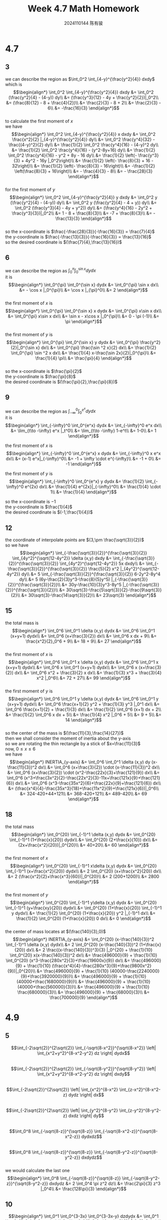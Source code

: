 #+TITLE: Week 4.7 Math Homework
#+AUTHOR: 2024110144 陈有骏
#+LATEX_COMPILER: xelatex
#+LATEX_CLASS: article
#+LATEX_CLASS_OPTIONS: [a4paper,10pt]
#+LATEX_HEADER: \usepackage[margin=0.5in]{geometry}
#+LATEX_HEADER: \usepackage{xeCJK}
#+OPTIONS: \n:t toc:nil num:nil date:nil

#+begin_comment
4.7 done
thomas 15.6 1-20 mod 3
4.9 done
thomas 15.5 1-52 mod 5
4.11
thomas 15.7 1-66 mod 6
thomas 15.8 1-28 mod 7
#+end_comment

* 4.7
** 3
we can describe the region as $\int_0^2 \int_{4-y}^{\frac{y^2}{4}} dxdy$
which is
$$\begin{align*}
\int_0^2 \int_{4-y}^{\frac{y^2}{4}} dxdy &= \int_0^2 (\frac{y^2}{4} - (4-y)) dy\\
&= (\frac{y^3}{12} - 4y + \frac{y^2}{2})|_0^2\\
&= (\frac{8}{12} - 8 + \frac{4}{2})\\
&= \frac{2}{3} - 8 + 2\\
&= \frac{2}{3} - 6\\
&= -\frac{16}{3}
\end{align*}$$
to calculate the first moment of $x$
we have
$$\begin{align*}
\int_0^2 \int_{4-y}^{\frac{y^2}{4}} x dxdy &= \int_0^2 \frac{x^2}{2} |_{4-y}^{\frac{y^2}{4}} dy\\
&= \int_0^2 \frac{y^4}{32} - \frac{(4-y)^2}{2} dy\\
&= \frac{1}{2} \int_0^2 \frac{y^4}{16} - (4-y)^2 dy\\
&= \frac{1}{2} \int_0^2 \frac{y^4}{16} - (y^2-8y+16) dy\\
&= \frac{1}{2} \int_0^2 \frac{y^4}{16} - y^2 + 8y - 16 dy\\
&= \frac{1}{2} \left(- \frac{y^3}{3} + 4y^2 - 16y |_0^2\right)\\
&= \frac{1}{2} \left(- \frac{8}{3} + 16 - 32\right)\\
&= \frac{1}{2} \left(- \frac{8}{3} - 16\right)\\
&= -\frac{1}{2} \left(\frac{8}{3} + 16\right)\\
&= - \frac{4}{3} - 8\\
&= - \frac{28}{3}
\end{align*}$$
for the first moment of $y$
$$\begin{align*}
\int_0^2 \int_{4-y}^{\frac{y^2}{4}} y dxdy &= \int_0^2 y (\frac{y^2}{4} - (4-y)) dy\\
&= \int_0^2 y (\frac{y^2}{4} - 4 + y)) dy\\
&= \int_0^2 (\frac{y^3}{4} - 4y + y^2)) dy\\
&= (\frac{y^4}{16} - 2y^2 + \frac{y^3}{3})|_0^2\\
&= 1 - 8 + \frac{8}{3}\\
&= -7 + \frac{8}{3}\\
&= -\frac{13}{3}
\end{align*}$$
so the x-coordinate is $\frac{-\frac{28}{3}}{-\frac{16}{3}} = \frac{7}{4}$
the y-coordinate is $\frac{-\frac{13}{3}}{-\frac{16}{3}} = \frac{13}{16}$
so the desired coordinate is $(\frac{7}{4},\frac{13}{16})$

** 6
we can describe the region as $\int_0^{\pi} \int_0^{\sin x} dydx$
it is
$$\begin{align*}
\int_0^{\pi} \int_0^{\sin x} dydx &= \int_0^{\pi} \sin x dx\\
&= - \cos x |_0^{\pi}\\
&= \cos x |_{\pi}^0\\
&= 2
\end{align*}$$
the first moment of $x$ is
$$\begin{align*}
\int_0^{\pi} \int_0^{\sin x} x dydx
&= \int_0^{\pi} x\sin x dx\\
&= \int_0^{\pi} x\sin x dx\\
&= \sin x - x\cos x |_0^{\pi}\\
&= 0 - \pi (-1)\\
&= \pi
\end{align*}$$
the first moment of $y$ is
$$\begin{align*}
\int_0^{\pi} \int_0^{\sin x} y dydx
&= \int_0^{\pi} \frac{y^2}{2}|_0^{\sin x} dx\\
&= \int_0^{\pi} \frac{\sin ^2 x}{2} dx\\
&= \frac{1}{2} \int_0^{\pi} \sin ^2 x dx\\
&= \frac{1}{4} x-\frac{\sin 2x}{2}|_0^{\pi}\\
&= \frac{1}{4} \pi\\
&= \frac{\pi}{4}
\end{align*}$$
so the x-coordinate is $\frac{\pi}{2}$
the y-coordinate is $\frac{\pi}{8}$
the desired coordinate is $(\frac{\pi}{2},\frac{\pi}{8})$

** 9
we can describe the region as $\int_{-\infty}^0 \int_0^{e^x} dydx$
it is
$$\begin{align*}
\int_{-\infty}^0 \int_0^{e^x} dydx
&= \int_{-\infty}^0 e^x dx\\
&= \lim_{t\to -\infty} e^x |_t^0\\
&= \lim_{t\to -\infty} 1-e^t\\
&= 1-0\\
&= 1
\end{align*}$$

the first moment of $x$ is
$$\begin{align*}
\int_{-\infty}^0 \int_0^{e^x} x dydx
&= \int_{-\infty}^0 x e^x dx\\
&= (x-1) e^x|_{-\infty}^0\\
&= -1 + \infty \cdot e^{-\infty}\\
&= -1 + 0\\
&= -1
\end{align*}$$

the first moment of $y$ is
$$\begin{align*}
\int_{-\infty}^0 \int_0^{e^x} y dydx
&= \frac{1}{2} \int_{-\infty}^0 e^{2x} dx\\
&= \frac{1}{4} e^{2x}|_{-\infty}^0\\
&= \frac{1}{4} \cdot 1\\
&= \frac{1}{4}
\end{align*}$$

so the x-coordinate is $-1$
the y-coordinate is $\frac{1}{4}$
the desired coordinate is $(-1,\frac{1}{4})$

** 12
the coordinate of interpolate points are $(3,\pm \frac{\sqrt{3}}{2})$
so we have
$$\begin{align*}
\int_{-\frac{\sqrt{3}}{2}}^{\frac{\sqrt{3}}{2}} \int_{4y^2}^{\sqrt{12-4y^2}} \delta (x,y) dxdy
&= \int_{-\frac{\sqrt{3}}{2}}^{\frac{\sqrt{3}}{2}} \int_{4y^2}^{\sqrt{12-4y^2}} 5x dxdy\\
&= \int_{-\frac{\sqrt{3}}{2}}^{\frac{\sqrt{3}}{2}} \frac{5}{2} x^2 |_{4y^2}^{\sqrt{12-4y^2}} dy\\
&= 5 \int_{-\frac{\sqrt{3}}{2}}^{\frac{\sqrt{3}}{2}} 6-2y^2-8y^4 dy\\
&= 5 (6y-\frac{2}{3}y^3-\frac{8}{5}y^5) |_{-\frac{\sqrt{3}}{2}}^{\frac{\sqrt{3}}{2}}\\
&= 30y-\frac{10}{3}y^3-8y^5 |_{-\frac{\sqrt{3}}{2}}^{\frac{\sqrt{3}}{2}}\\
&= 30\sqrt{3}-\frac{5\sqrt{3}}{2}-\frac{9\sqrt{3}}{2}\\
&= 30\sqrt{3}-\frac{14\sqrt{3}}{2}\\
&= 23\sqrt{3}
\end{align*}$$

** 15
the total mass is
$$\begin{align*}
\int_0^6 \int_0^1 \delta (x,y) dydx
&= \int_0^6 \int_0^1 (x+y+1) dydx\\
&= \int_0^6 (x+\frac{3}{2}) dx\\
&= \int_0^6 x dx + 9\\
&= \frac{x^2}{2}_0^6 + 9\\
&= 18 + 9\\
&= 27
\end{align*}$$
the first moment of $x$ is
$$\begin{align*}
\int_0^6 \int_0^1 x \delta (x,y) dydx
&= \int_0^6 \int_0^1 x (x+y+1) dydx\\
&= \int_0^6 x \int_0^1 (x+y+1) dydx\\
&= \int_0^6 x (x+\frac{3}{2}) dx\\
&= \int_0^6 x^2 + \frac{3}{2} x dx\\
&= \frac{1}{3} x^3 + \frac{3}{4} x^2 |_0^6\\
&= 72 + 27\\
&= 99
\end{align*}$$
the first moment of $y$ is
$$\begin{align*}
\int_0^6 \int_0^1 y \delta (x,y) dydx
&= \int_0^6 \int_0^1 y (x+y+1) dydx\\
&= \int_0^6 \frac{x+1}{2} y^2 + \frac{1}{3} y^3 |_0^1 dx\\
&= \int_0^6 \frac{x+1}{2} + \frac{1}{3} dx\\
&= \frac{1}{2} \int_0^6 (x+1) dx + 2\\
&= \frac{1}{2} \int_0^6 x dx + 5\\
&= \frac{1}{4} x^2 |_0^6 + 5\\
&= 9 + 5\\
&= 14
\end{align*}$$
so the center of the mass is $(\frac{11}{3},\frac{14}{27})$
then we shall consider the moment of inertia about the y-axis
so we are rotating the thin rectangle by a stick of $x=\frac{11}{3}$
now, $0\leq x\leq 6$
we have
$$\begin{align*}
INERTIA_{y-axis} &= \int_0^6 \int_0^1 \delta (x,y) dy (x-\frac{11}{3})^2 dx\\
&= \int_0^6 (x+\frac{3}{2}) \cdot (x-\frac{11}{3})^2 dx\\
&= \int_0^6 (x+\frac{3}{2}) \cdot (x^2-\frac{22x}{3}+\frac{121}{9}) dx\\
&= \int_0^6 (x^3+\frac{3x^2}{2}-\frac{22x^2}{3}-11x+\frac{121x}{9}+\frac{121}{6}) dx\\
&= \int_0^6 (x^3-\frac{35x^2}{6}+\frac{22x}{9}+\frac{121}{6}) dx\\
&= (\frac{x^4}{4}-\frac{35x^3}{18}+\frac{11x^2}{9}+\frac{121x}{6})|_0^6\\
&= 324-420+44+121\\
&= 368-420+121\\
&= 489-420\\
&= 69
\end{align*}$$

** 18
the total mass
$$\begin{align*}
\int_0^{20} \int_{-1}^1 \delta (x,y) dydx
&= \int_0^{20} \int_{-1}^1 (1+\frac{x}{20}) dydx\\
&= \int_0^{20} (2+\frac{x}{10}) dx\\
&= (2x+\frac{x^2}{20})|_0^{20}\\
&= 40+20\\
&= 60
\end{align*}$$
the first moment of $x$
$$\begin{align*}
\int_0^{20} \int_{-1}^1 x\delta (x,y) dydx
&= \int_0^{20} \int_{-1}^1 (x+\frac{x^2}{20}) dydx\\
&= 2 \int_0^{20} (x+\frac{x^2}{20}) dx\\
&= 2 (\frac{x^2}{2}+\frac{x^3}{60})|_0^{20}\\
&= 2 (200+1200)\\
&= 2800
\end{align*}$$
the first moment of $y$
$$\begin{align*}
\int_0^{20} \int_{-1}^1 y\delta (x,y) dydx
&= \int_0^{20} \int_{-1}^1 (y+\frac{xy}{20}) dydx\\
&= \int_0^{20} (1+\frac{x}{20}) \int_{-1}^1 y dydx\\
&= \frac{1}{2} \int_0^{20} (1+\frac{x}{20}) y^2 |_{-1}^1 dx\\
&= \frac{1}{2} \int_0^{20} (1+\frac{x}{20}) 0 dx\\
&= 0
\end{align*}$$
the center of mass locates at $(\frac{140}{3},0)$
$$\begin{align*}
INERTIA_{y-axis} &= \int_0^{20} (x-\frac{140}{3})^2 \int_{-1}^1 \delta (x,y) dydx\\
&= 2 \int_0^{20} (x-\frac{140}{3})^2 (1+\frac{x}{20}) dx\\
&= 2 \frac{(x-\frac{140}{3})^3}{3} |_0^{20} + \frac{1}{10} \int_0^{20} x(x-\frac{140}{3})^2 dx\\
&= \frac{496000}{9} + \frac{1}{10} \int_0^{20} (x^3-\frac{280x^2}{3}+\frac{19600x}{9}) dx\\
&= \frac{496000}{9} + \frac{1}{10} (\frac{x^4}{4}-\frac{280x^3}{9}+\frac{9800x^2}{9})|_0^{20}\\
&= \frac{496000}{9} + \frac{1}{10} (40000-\frac{2240000}{9}+\frac{3920000}{9})\\
&= \frac{496000}{9} + \frac{1}{10} (40000+\frac{1680000}{9})\\
&= \frac{496000}{9} + \frac{1}{10} (40000+\frac{560000}{3})\\
&= \frac{496000}{9} + \frac{1}{10} \frac{680000}{3}\\
&= \frac{496000}{9} + \frac{68000}{3}\\
&= \frac{700000}{9}
\end{align*}$$

* 4.9
** 5
$$\int_{-2\sqrt{2}}^{2\sqrt{2}} \int_{-\sqrt{8-x^2}}^{\sqrt{8-x^2}} \left| \int_{x^2+y^2}^{8-x^2-y^2} dz \right| dydx$$
$$\int_{-2\sqrt{2}}^{2\sqrt{2}} \int_{-\sqrt{8-y^2}}^{\sqrt{8-y^2}} \left| \int_{x^2+y^2}^{8-x^2-y^2} dz \right| dxdy$$
$$\int_{-2\sqrt{2}}^{2\sqrt{2}} \left| \int_{x^2}^{8-x^2} \int_{z-x^2}^{8-x^2-z} dydz \right| dx$$
$$\int_{-2\sqrt{2}}^{2\sqrt{2}} \left| \int_{y^2}^{8-y^2} \int_{z-y^2}^{8-y^2-z} dxdz \right| dy$$
$$\int_0^8 \int_{-\sqrt{8-z}}^{\sqrt{8-z}} \int_{-\sqrt{8-x^2-z}}^{\sqrt{8-x^2-z}} dydxdz$$
$$\int_0^8 \int_{-\sqrt{8-z}}^{\sqrt{8-z}} \int_{-\sqrt{8-y^2-z}}^{\sqrt{8-y^2-z}} dxdydz$$
we would calculate the last one
$$\begin{align*}
\int_0^8 \int_{-\sqrt{8-z}}^{\sqrt{8-z}} \int_{-\sqrt{8-y^2-z}}^{\sqrt{8-y^2-z}} dxdydz
&= 2 \int_0^4 \pi z^2 dz\\
&= \frac{2\pi}{3} z^3 |_0^4\\
&= \frac{128\pi}{3}
\end{align*}$$
** 10
$$\begin{align*}
\int_0^1 \int_0^{3-3x} \int_0^{3-3x-y} dzdydx
&= \int_0^1 \int_0^{3-3x} 3-3x-y dydx\\
&= \int_0^1 (3-3x)y-\frac{y^2}{2} |_0^{3-3x} dx\\
&= \int_0^1 (3-3x)^2-\frac{(3-3x)^2}{2} dx\\
&= \int_0^1 \frac{(3-3x)^2}{2} dx\\
&= \frac{9}{2} \int_0^1 1-x dx\\
&= \frac{9}{4}
\end{align*}$$
** 15
$$\begin{align*}
\int_0^1 \int_0^{2-x} \int_0^{2-x-y} dzdydx
&= \int_0^1 \int_0^{2-x} 2-x-y dydx\\
&= \int_0^1 (2-x)y-\frac{y^2}{2}|_0^{2-x} dx\\
&= \int_0^1 \frac{(2-x)^2}{2} dx\\
&= \int_0^1 \frac{x^2}{2}-2x+2 dx\\
&= \frac{x^3}{6}-x^2+2x |_0^1\\
&= \frac{1}{6}-1+2\\
&= \frac{1}{6}+1\\
&= \frac{7}{6}
\end{align*}$$
** 20
$$\begin{align*}
\int_0^7 \int_0^2 \int_0^{\sqrt{4-q^2}} \frac{q}{r+1} dpdqdr
&= \int_0^7 \int_0^2 \frac{q\sqrt{4-q^2}}{r+1} dqdr\\
&= \int_0^7 \frac{1}{r+1} \int_0^2 q\sqrt{4-q^2} dqdr\\
&= \frac{1}{2} \int_0^7 \frac{1}{r+1} \int_0^2 \sqrt{4-q^2} dq^2dr\\
&= \frac{1}{2} \int_0^7 \frac{1}{r+1} \int_0^4 \sqrt{4-q} dqdr\\
&= -\frac{1}{2} \int_0^7 \frac{1}{r+1} \int_0^4 \sqrt{4-q} d(4-q)dr\\
&= \frac{1}{2} \int_0^7 \frac{1}{r+1} \int_0^4 \sqrt{q} dqdr\\
&= \frac{1}{3} \int_0^7 \frac{1}{r+1} q^{\frac{2}{3}} |_0^4 dr\\
&= \frac{1}{3} \int_0^7 \frac{1}{r+1} 4^{\frac{2}{3}} dr\\
&= \frac{1}{3} \int_0^7 \frac{1}{r+1} 4^{\frac{2}{3}} d(r+1)\\
&= \frac{1}{3} \int_1^8 \frac{1}{r} 4^{\frac{2}{3}} dr\\
&= \frac{4^{\frac{2}{3}}}{3} \int_1^8 \frac{1}{r} dr\\
&= \frac{4^{\frac{2}{3}}}{3} \ln r |_1^8\\
&= \frac{4^{\frac{2}{3}}}{3} \ln 8\\
&= 4^{\frac{2}{3}} \ln 2
\end{align*}$$
** 25
we can describe the region using
$$\int_0^2 \int_0^{2-z} \int_0^{4-y^2} dxdydz$$
so we can calculate it
$$\begin{align*}
\int_0^2 \int_0^{2-z} \int_0^{4-y^2} dxdydz
&= \int_0^2 \int_0^{2-z} 4-y^2 dydz\\
&= \int_0^2 4y-\frac{y^3}{3} |_0^{2-z} dz\\
&= \int_0^2 4(2-z)-\frac{(2-z)^3}{3} dz\\
&= \int_0^2 4z-\frac{z^3}{3} dz\\
&= 2z^2-\frac{z^4}{12} |_0^2\\
&= 8-\frac{4}{3}\\
&= \frac{20}{3}
\end{align*}$$
** 30
$$\begin{align*}
\int_0^2 \int_0^{4-x^2} \int_0^{4-x^2-y} dzdydx
&= \int_0^2 \int_0^{4-x^2} 4-x^2-y dydx\\
&= \int_0^2 4y- x^2 y - \frac{y^2}{2} |_0^{4-x^2} dx\\
&= \int_0^2 \frac{(4-x^2)^2}{2} dx\\
&= \int_0^2 \frac{x^4-8x^2+16}{2} dx\\
&= \int_0^2 \frac{x^4}{2}-4x^2+8 dx\\
&= \frac{x^5}{10}-\frac{4x^3}{3}+8x |_0^2\\
&= \frac{16}{5}-\frac{32}{3}+16\\
&= \frac{16}{5}-\frac{32}{3}+16\\
&= \frac{128}{15}
\end{align*}$$
#+begin_src scheme :exports both
  (+ 16/5 (- 32/3) 16)
#+end_src

#+RESULTS:
: 128/15

** 35
$$\begin{align*}
\int_{-1}^1 \int_{-\sqrt{4-4y^2}}^{\sqrt{4-4y^2}} \int_0^{x+2} dzdxdy
&= \int_{-1}^1 \int_{-\sqrt{4-4y^2}}^{\sqrt{4-4y^2}} x+2 dxdy\\
&= \int_{-1}^1 \frac{x^2}{2}+2x |_{-\sqrt{4-4y^2}}^{\sqrt{4-4y^2}} dy\\
&= \int_{-1}^1 4\sqrt{4-4y^2} dy\\
&= 8 \int_{-1}^1 \sqrt{1-y^2} dy\\
&= 8 \cdot \frac{1}{2} 1^2 \pi\\
&= 4\pi
\end{align*}$$
** 40
$$\begin{align*}
\int_0^2 \int_0^2 \int_0^2 xyz dxdydz
&= \int_0^2 \int_0^2 \frac{yzx^2}{2} |_0^2 dydz\\
&= \int_0^2 \int_0^2 2yz dydz\\
&= 2 \int_0^2 \int_0^2 yz dydz\\
&= 2 \int_0^2 \frac{zy^2}{2} |_0^2 dz\\
&= 2 \int_0^2 2z dz\\
&= 4 \int_0^2 z dz\\
&= 4 \frac{z^2}{2} |_0^2\\
&= 4 \cdot 2\\
&= 8
\end{align*}$$
** 45
the left part equals to
$$\begin{align*}
\int_0^1 \int_0^{4-a-x^2} \int_a^{4-x^2-y} dzdydx
&= \int_0^1 \int_0^{4-a-x^2} 4-x^2-y-a dydx\\
&= \int_0^1 (4-x^2-a)y - \frac{y^2}{2} |_0^{4-a-x^2} dx\\
&= \int_0^1 \frac{(4-a-x^2)^2}{2} dx\\
&= \frac{1}{2} \int_0^1 (4-a-x^2)^2 dx\\
&= \frac{1}{2} \int_0^1 (x^4-2(4-a)x^2+(4-a)^2) dx\\
&= \frac{1}{2} (\frac{x^5}{5}-\frac{2}{3} (4-a)x^3+(4-a)^2x)|_0^1\\
&= \frac{1}{2} (\frac{1}{5}-\frac{2}{3} (4-a) + (4-a)^2)\\
&= \frac{4}{15}
\end{align*}$$
which means
$$(4-a)^2-\frac{2}{3} (4-a)+\frac{1}{5}=\frac{8}{15}$$
$$(4-a)^2-\frac{2}{3} (4-a)+\frac{3}{15}=\frac{8}{15}$$
$$(4-a)^2-\frac{2}{3} (4-a)-\frac{1}{3}=0$$
so we have $4-a = \frac{\frac{2}{3}\pm\frac{4}{3}}{2} = \frac{1}{3}\pm\frac{2}{3}$
so $4-a=1,-\frac{1}{3}$
which means $a=3,4\frac{1}{3}$
since I think the question indicates that $4-a-x^2\geq 0$ even when negative integral might be valid as well
I shall only keep $a=3$

** 50
the triple integral is
$$\int_0^1 \int_{-\sqrt{z}}^{\sqrt{z}} \int_{-\sqrt{z-y^2}}^{\sqrt{z-y^2}} |xyz| dxdydz$$
#+begin_src python :python "python3" :results output :exports both
  from math import sqrt
  from scipy.integrate import tplquad

  result = tplquad (lambda x,y,z: abs(x*y*z), 0, 1, lambda z: -sqrt(z), lambda z: sqrt(z), lambda z,y: -sqrt(z-y**2), lambda z,y: sqrt(z-y**2))
  print(result)
#+end_src

#+RESULTS:
: (0.12499999999999997, 5.523359547510154e-15)
so the integral is $0.125$

* 4.11
** 15.7
*** 6
$$\begin{align*}
\int_0^{2\pi} \int_0^1 \int_{-\frac{1}{2}}^{\frac{1}{2}} (r^2\sin^2 \theta + z^2) dz rdr d\theta
&= \int_0^{2\pi} \int_0^1 (zr^2\sin^2 \theta + \frac{z^3}{3})|_{-\frac{1}{2}}^{\frac{1}{2}} rdr d\theta\\
&= 2 \int_0^{2\pi} \int_0^1 (zr^2\sin^2 \theta + \frac{z^3}{3})|_0^{\frac{1}{2}} rdr d\theta\\
&= \int_0^{2\pi} \int_0^1 (r^2\sin^2 \theta + \frac{1}{12}) rdr d\theta\\
&= \frac{1}{2} \int_0^{2\pi} \int_0^1 (r^2\sin^2 \theta + \frac{1}{12}) dr^2 d\theta\\
&= \frac{1}{2} \int_0^{2\pi} \int_0^1 (r\sin^2 \theta + \frac{1}{12}) dr d\theta\\
&= \frac{1}{4} \int_0^{2\pi} (r^2\sin^2 \theta + \frac{r}{6})|_0^1 d\theta\\
&= \frac{1}{4} \int_0^{2\pi} (\sin^2 \theta + \frac{1}{6}) d\theta\\
&= \frac{1}{4} \int_0^{2\pi} (\frac{1-\cos 2\theta}{2} + \frac{1}{6}) d\theta\\
&= \frac{1}{4} \int_0^{2\pi} (\frac{1}{2}-\frac{\cos 2\theta}{2} + \frac{1}{6}) d\theta\\
&= \frac{1}{4} (\frac{\theta}{2}-\frac{\sin 2\theta}{4} + \frac{\theta}{6}) |_0^{2\pi}\\
&= \frac{1}{4} (\frac{2\theta}{3}-\frac{\sin 2\theta}{4}) |_0^{2\pi}\\
&= \frac{1}{4} \frac{4\pi}{3}\\
&= \frac{\pi}{3}
\end{align*}$$

*** 12
so we have $z\geq r$ and $z\leq 2-r^2$
**** a
$$\int_0^{2\pi} \int_0^{\sqrt{2}} \int_r^{2-r^2} dzdrd\theta$$
**** b
$$\int_0^{2\pi} \int_0^2 \int_0^z drdzd\theta$$
**** c
$$\int_0^{\sqrt{2}} \int_r^{2-r^2} \int_0^{2\pi} d\theta dzdr$$

*** 18
we can use $r\sin\theta$ to represent $y$
so $z=3-r\sin\theta$
then the iterated integral can be
$$\int_0^{2\pi} \int_{\cos\theta}^{2\cos\theta} \int_0^{3-r\sin\theta} dzdrd\theta$$

*** 24
$$\begin{align*}
\int_0^{\frac{3\pi}{2}} \int_0^{\frac{\pi}{2}} \int_0^1 5\rho^3 \sin^3 \sigma d\rho d\sigma d\theta
&= 5 \int_0^{\frac{3\pi}{2}} \int_0^{\frac{\pi}{2}} \int_0^1 \rho^3 \sin^3 \sigma d\rho d\sigma d\theta\\
&= \frac{5}{4} \int_0^{\frac{3\pi}{2}} \int_0^{\frac{\pi}{2}} \rho^4 \sin^3 \sigma |_0^1 d\sigma d\theta\\
&= \frac{5}{4} \int_0^{\frac{3\pi}{2}} \int_0^{\frac{\pi}{2}} \sin^3 \sigma d\sigma d\theta\\
&= \frac{5}{4} \int_0^{\frac{\pi}{2}} \int_0^{\frac{3\pi}{2}} \sin^3 \sigma d\theta d\sigma\\
&= \frac{15\pi}{8} \int_0^{\frac{\pi}{2}} \sin^3 \sigma d\sigma\\
&= - \frac{15\pi}{8} \int_0^{\frac{\pi}{2}} \sin^2 \sigma d\cos\sigma\\
&= - \frac{15\pi}{8} \int_0^{\frac{\pi}{2}} 1 - \cos^2 \sigma d\cos\sigma\\
&= \frac{15\pi}{4} \int_0^1 1 - \sigma^2 d\sigma\\
&= \frac{15\pi}{4} \sigma - \frac{\sigma^2}{3} |_0^1\\
&= \frac{5\pi}{2}
$$\end{align*}

*** 30
$$\begin{align*}
\int_{\frac{\pi}{6}}^{\frac{\pi}{2}} \int_{-\frac{\pi}{2}}^{\frac{\pi}{2}} \int_{\csc \sigma}^2 5\rho^4 \sin^3 \sigma d\rho d\theta d\sigma
&= \int_{\frac{\pi}{6}}^{\frac{\pi}{2}} \int_{-\frac{\pi}{2}}^{\frac{\pi}{2}} \rho^5 \sin^3 \sigma |_{\csc \sigma}^2 d\theta d\sigma\\
&= \int_{\frac{\pi}{6}}^{\frac{\pi}{2}} \int_{-\frac{\pi}{2}}^{\frac{\pi}{2}} (32-\csc^5 \sigma) \sin^3 \sigma d\theta d\sigma\\
&= \int_{\frac{\pi}{6}}^{\frac{\pi}{2}} \pi (32-\csc^5 \sigma) \sin^3 \sigma d\sigma\\
&= \pi \int_{\frac{\pi}{6}}^{\frac{\pi}{2}} (32-\csc^5 \sigma) \sin^3 \sigma d\sigma\\
\end{align*}$$
no idea how to calculate the integral
*** 36
$$\begin{align*}
\int_0^{2\pi} \int_0^{\frac{\pi}{2}} \int_0^{1-\cos\sigma} d\rho d\sigma d\theta
&= \int_0^{2\pi} \int_0^{\frac{\pi}{2}} 1-\cos\sigma d\sigma d\theta\\
&= \int_0^{2\pi} \sigma-\sin\sigma |_0^{\frac{\pi}{2}} d\theta\\
&= \int_0^{2\pi} \frac{\pi}{2}-1 d\theta\\
&= \pi^2-2\pi
\end{align*}$$
*** 42
**** a
$$\int_0^{2\pi} \int_0^1 \int_0^1 r^2 dzdrd\theta$$
**** b
$$\int_0^{2\pi} \int_0^{\frac{\pi}{2}} \int_0^1 \rho^2 \cos^2 \sigma d\rho d\sigma d\theta$$
**** c
$$\begin{align*}
I_z &= \int_0^{2\pi} \int_0^1 \int_0^1 r^2 dzdrd\theta\\
&= \int_0^{2\pi} \int_0^1 r^2 drd\theta\\
&= \frac{1}{3} \int_0^{2\pi} r^3 |_0^1 d\theta\\
&= \frac{1}{3} \int_0^{2\pi} 1 d\theta\\
&= \frac{1}{3} \int_0^{2\pi} d\theta\\
&= \frac{2\pi}{3}
\end{align*}$$
*** 48
the upper cap is described by $z=3\sqrt{1-r^2}$
$$\begin{align*}
\int_0^{2\pi} \int_0^{|\cos \theta|} \int_0^{3\sqrt{1-r^2}} dzdrd\theta
&= \int_0^{2\pi} \int_0^{|\cos \theta|} 3\sqrt{1-r^2} drd\theta\\
&= 3\int_0^{2\pi} \int_0^{|\cos \theta|} \sqrt{1-r^2} drd\theta\\
&= 6\int_0^{\pi} \int_0^{\cos \theta} \sqrt{1-r^2} drd\theta\\
&= 6\int_0^{\pi} \int_0^{\arcsin \cos \theta} \cos u d\sin u d\theta\\
&= 6\int_0^{\pi} \int_0^{\arcsin \cos \theta} \cos^2 u du d\theta\\
&= 3\int_0^{\pi} \int_0^{\arcsin \cos \theta} (1+\cos 2u) du d\theta\\
&= 3\int_0^{\pi} \int_0^{2\arcsin \cos \theta} (1+\cos u) du d\theta\\
&= 3\int_0^{\pi} (u+\sin u)|_0^{2\arcsin \cos \theta} d\theta\\
&= 3\int_0^{\pi} (2\arcsin \cos \theta+\sin 2\arcsin \cos \theta) d\theta\\
&= 3\int_0^{\pi} (2\arcsin \cos \theta+\sin 2\arcsin \cos \theta) d\theta
\end{align*}$$
not able to proceed anymore
*** 54
we have $z=r^2$ as bottom
and $r=1$ as side
and $z=r^2+1$ as top
so
$$\begin{algin*}
\int_0^{2\pi} \int_0^1 \int_{r^2}^{r^2+1} dzdrd\theta
&= \int_0^{2\pi} \int_0^1 1 drd\theta\\
&= \int_0^{2\pi} \int_0^1 drd\theta\\
&= \int_0^{2\pi} 1 d\theta\\
&= \int_0^{2\pi} d\theta\\
&= 2\pi
\end{align*}$$
*** 60
we have $z=9-r^2,\,z\geq 0,\,r=1$
so
$$\begin{align*}
\int_0^{2\pi} \int_0^1 \int_0^{9-r^2} dzdrd\theta
&= \int_0^{2\pi} \int_0^1 9-r^2 drd\theta\\
&= \int_0^{2\pi} 9r-\frac{r^3}{3} |_0^1 d\theta\\
&= \int_0^{2\pi} 9-\frac{1}{3} d\theta\\
&= \frac{52\pi}{3}
\end{align*}$$
*** 66
$$\begin{align*}
\frac{\int_0^{2\pi} \int_0^{\frac{\pi}{2}} \int_0^1 d\rho d\sigma d\theta}{\int_0^{2\pi} \int_0^{\frac{\pi}{2}} \int_0^1 \rho \cos \sigma d\rho d\sigma d\theta}
&= 2 \frac{\int_0^{2\pi} \int_0^{\frac{\pi}{2}} d\sigma d\theta}{\int_0^{2\pi} \int_0^{\frac{\pi}{2}} \cos \sigma d\sigma d\theta}\\
&= 2 \frac{\int_0^{2\pi} \frac{\pi}{2} d\theta}{\int_0^{2\pi} 1 d\theta}\\
&= \pi \frac{\int_0^{2\pi} d\theta}{\int_0^{2\pi} d\theta}\\
&= \pi \cdot 1\\
&= \pi
\end{align*}$$
** 15.8
*** 7
$$u=3x+2y,\,v=x+4y$$
the Jacobian determinant is
$$\left|\begin{matrix} 3 & 2 \\ 1 & 4 \end{matrix}\right| = 12 - 2 = 10$$
using $u,v$ to represent $x,y$, we have
$$\left{\begin{align*}
& x &= \frac{2u-v}{5}\\
& y &= \frac{3v-u}{10}
\end{align*}\right .$$
so the integral becomes $\int\int_{R_{u,v}} (3x^2+14xy+8y^2) \cdot 10 dudv$
$$3x^2+14xy+8y^2 = 3(\frac{2u-v}{5})^2 + 14 \frac{2u-v}{5} \frac{3v-u}{10} + 8(\frac{3v-u}{10})^2$$
also the lines should be transfromed
not able to proceed because it seems too difficult for me
*** 14
the Jacobian determinant is
$$\left|\begin{matrix} 1 & \frac{1}{2} \\ 0 & 1\end{matrix}\right| = 1$$
then the integral becomes
$$\int_0^2 \int_0^2 2v^3 ue^{4u^2} dudv$$
so we can evaluate this as
$$\begin{align*}
\int\int_{G:\text{a region bond by line u=0,2 and line v=0,2}} 2v^3 ue^{4u^2} dudv
&= \int_0^2 \int_0^2 2v^3 ue^{4u^2} dudv\\
&= \int_0^2 2v^3 \int_0^2 ue^{4u^2} dudv\\
&= \frac{1}{8} \int_0^2 2v^3 e^{4u^2}|_0^2 dv\\
&= \frac{1}{8} \int_0^2 2v^3 (e^{16}-1) dv\\
&= \frac{e^{16}-1}{4} \int_0^2 v^3 dv\\
&= \frac{e^{16}-1}{16} v^4 |_0^2\\
&= e^{16}-1
\end{align*}$$
*** 21
**** a
$$\left|\begin{matrix} \cos v & -u\sin v \\ \sin v & u\cos v\end{matrix}\right| = u$$
**** b
$$\left|\begin{matrix} \sin v & u\cos v \\ \cos v & -u\sin v\end{matrix}\right| = -u$$
*** 28
we have $x=\sqrt{\frac{u}{v}},y=\sqrt{uv}$
so the lines are $v=2,v=\frac{1}{2},u=2,u=\frac{1}{2}$
and $y^2=uv$
we have
$$\begin{align*}
\int\int_R y^2 dA
&= \int_{\frac{1}{2}}^2 \int_{\frac{1}{2}}^2 uv dudv\\
&= \frac{1}{2} \int_{\frac{1}{2}}^2 u^2 v |_{\frac{1}{2}}^2 dv\\
&= \frac{1}{2} \int_{\frac{1}{2}}^2 (4-\frac{1}{4}) v dv\\
&= (2-\frac{1}{8}) \int_{\frac{1}{2}}^2 v dv\\
&= (1-\frac{1}{16}) v^2 |_{\frac{1}{2}}^2\\
&= (1-\frac{1}{16}) (4-\frac{1}{4})\\
&= \frac{15}{16}\cdot\frac{15}{4})\\
&= \frac{225}{64}
\end{align*}$$
